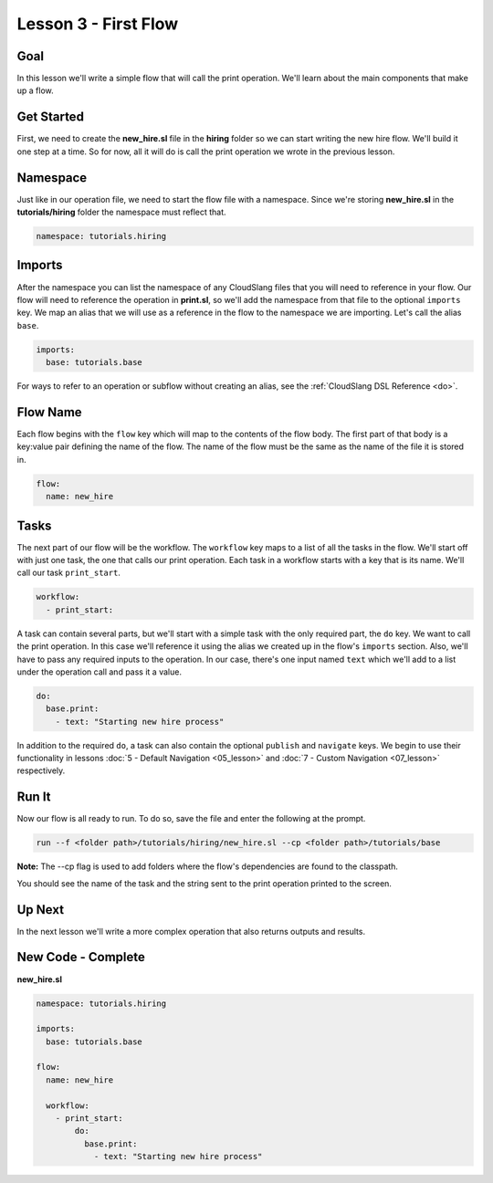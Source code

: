 Lesson 3 - First Flow
=====================

Goal
----

In this lesson we'll write a simple flow that will call the print
operation. We'll learn about the main components that make up a flow.

Get Started
-----------

First, we need to create the **new_hire.sl** file in the **hiring** folder so we
can start writing the new hire flow. We'll build it one step at a time. So for
now, all it will do is call the print operation we wrote in the previous lesson.

Namespace
---------

Just like in our operation file, we need to start the flow file with a
namespace. Since we're storing **new_hire.sl** in the
**tutorials/hiring** folder the namespace must reflect that.

.. code-block:: yaml

    namespace: tutorials.hiring

Imports
-------

After the namespace you can list the namespace of any CloudSlang files
that you will need to reference in your flow. Our flow will need to
reference the operation in **print.sl**, so we'll add the namespace from
that file to the optional ``imports`` key. We map an alias that we will
use as a reference in the flow to the namespace we are importing. Let's
call the alias ``base``.

.. code-block:: yaml

    imports:
      base: tutorials.base

For ways to refer to an operation or subflow without creating an alias,
see the :ref:`CloudSlang DSL Reference <do>`.

Flow Name
---------

Each flow begins with the ``flow`` key which will map to the contents of
the flow body. The first part of that body is a key:value pair defining
the name of the flow. The name of the flow must be the same as the name
of the file it is stored in.

.. code-block:: yaml

    flow:
      name: new_hire

Tasks
-----

The next part of our flow will be the workflow. The ``workflow`` key
maps to a list of all the tasks in the flow. We'll start off with just
one task, the one that calls our print operation. Each task in a
workflow starts with a key that is its name. We'll call our task
``print_start``.

.. code-block:: yaml

    workflow:
      - print_start:

A task can contain several parts, but we'll start with a simple task
with the only required part, the ``do`` key. We want to call the print
operation. In this case we'll reference it using the alias we created up
in the flow's ``imports`` section. Also, we'll have to pass any required
inputs to the operation. In our case, there's one input named ``text``
which we'll add to a list under the operation call and pass it a value.

.. code-block:: yaml

    do:
      base.print:
        - text: "Starting new hire process"

In addition to the required ``do``, a task can also contain the optional
``publish`` and ``navigate`` keys. We begin to use their functionality
in lessons :doc:`5 - Default Navigation <05_lesson>` and :doc:`7 - Custom
Navigation <07_lesson>` respectively.

Run It
------

Now our flow is all ready to run. To do so, save the file and enter the
following at the prompt.

.. code-block:: bash

    run --f <folder path>/tutorials/hiring/new_hire.sl --cp <folder path>/tutorials/base

**Note:** The --cp flag is used to add folders where the flow's
dependencies are found to the classpath.

You should see the name of the task and the string sent to the print
operation printed to the screen.

Up Next
-------

In the next lesson we'll write a more complex operation that also
returns outputs and results.

New Code - Complete
-------------------

**new_hire.sl**

.. code-block:: yaml

    namespace: tutorials.hiring

    imports:
      base: tutorials.base

    flow:
      name: new_hire

      workflow:
        - print_start:
            do:
              base.print:
                - text: "Starting new hire process"
